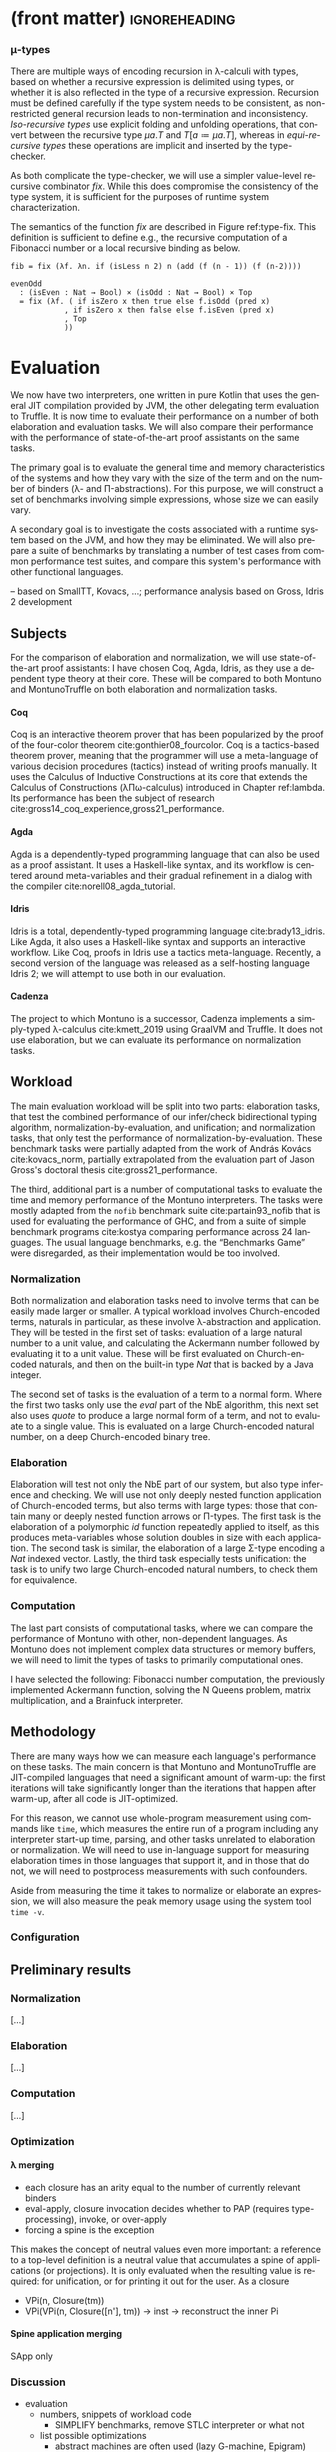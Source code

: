 * (front matter)                                              :ignoreheading:
#+LANGUAGE: en
#+OPTIONS: texht:nil toc:nil author:nil ':t H:4 num:3
#+LATEX_CLASS: fitthesis
#+LATEX_CLASS_OPTIONS: [english,zadani,odsaz]
#+EXCLUDE_TAGS: noexport
#+BIND: org-latex-title-command ""
#+BIND: org-latex-prefer-user-labels t
#+BIND: org-latex-default-figure-position "htb"

#+latex: \setcounter{chapter}{4}
*** μ-types
There are multiple ways of encoding recursion in λ-calculi with types, based on
whether a recursive expression is delimited using types, or whether it is also
reflected in the type of a recursive expression. Recursion must be defined
carefully if the type system needs to be consistent, as non-restricted general
recursion leads to non-termination and inconsistency. /Iso-recursive types/ use
explicit folding and unfolding operations, that convert between the recursive
type $μa.T$ and $T[a≔μa.T]$, whereas in /equi-recursive types/ these operations
are implicit and inserted by the type-checker.

As both complicate the type-checker, we will use a simpler value-level recursive
combinator $fix$. While this does compromise the consistency of the type system,
it is sufficient for the purposes of runtime system characterization.

#+label: type-fix
#+CAPTION: \texttt{fix} semantics
#+ATTR_LaTeX: :options [htb]
#+begin_figure latex
\centering
\begin{tabular}{cc}
\multicolumn{2}{c}{%
\AxiomC{$Γ ⊢ f:A→A$}
\RightLabel{\textbf{(Type-Fix)}}
\UnaryInfC{$Γ ⊢ fix f : A$}
\DisplayProof
} \\[15pt]
\multicolumn{2}{c}{%
\AxiomC{$Γ,x:A ⊢ t:A$}
\RightLabel{\textbf{(Eval-Fix)}}
\UnaryInfC{$Γ ⊢ fix (λx.t) ⟶_β t[x≔(λx.t)] : A$}
\DisplayProof
}
\end{tabular}
#+end_figure

The semantics of the function $fix$ are described in Figure ref:type-fix. This
definition is sufficient to define e.g., the recursive computation of a
Fibonacci number or a local recursive binding as below.

#+begin_src text
fib = fix (λf. λn. if (isLess n 2) n (add (f (n - 1)) (f (n-2))))

evenOdd
  : (isEven : Nat → Bool) × (isOdd : Nat → Bool) × Top
  = fix (λf. ( if isZero x then true else f.isOdd (pred x)
            , if isZero x then false else f.isEven (pred x)
            , Top
            ))
#+end_src




* Evaluation
  :PROPERTIES:
  :CUSTOM_ID: evaluation
  :END:
We now have two interpreters, one written in pure Kotlin that uses the general
JIT compilation provided by JVM, the other delegating term evaluation to
Truffle. It is now time to evaluate their performance on a number of both
elaboration and evaluation tasks. We will also compare their performance with
the performance of state-of-the-art proof assistants on the same tasks.

The primary goal is to evaluate the general time and memory characteristics of
the systems and how they vary with the size of the term and on the number of
binders (λ- and Π-abstractions). For this purpose, we will construct a set of
benchmarks involving simple expressions, whose size we can easily vary.

A secondary goal is to investigate the costs associated with a runtime system
based on the JVM, and how they may be eliminated. We will also prepare a suite
of benchmarks by translating a number of test cases from common performance test
suites, and compare this system's performance with other functional languages.

-- based on SmallTT, Kovacs, ...; performance analysis based on Gross, Idris 2 development

** Subjects
For the comparison of elaboration and normalization, we will use
state-of-the-art proof assistants: I have chosen Coq, Agda, Idris, as they use a
dependent type theory at their core. These will be compared to both Montuno and
MontunoTruffle on both elaboration and normalization tasks.

**** Coq
Coq is an interactive theorem prover that has been popularized by the proof of
the four-color theorem cite:gonthier08_fourcolor. Coq is a tactics-based theorem
prover, meaning that the programmer will use a meta-language of various decision
procedures (tactics) instead of writing proofs manually. It uses the Calculus of
Inductive Constructions at its core that extends the Calculus of Constructions
(λΠω-calculus) introduced in Chapter ref:lambda. Its performance has been the
subject of research cite:gross14_coq_experience,gross21_performance.

**** Agda
Agda is a dependently-typed programming language that can also be used as a
proof assistant. It uses a Haskell-like syntax, and its workflow is centered
around meta-variables and their gradual refinement in a dialog with the compiler
cite:norell08_agda_tutorial.

**** Idris
Idris is a total, dependently-typed programming language
cite:brady13_idris. Like Agda, it also uses a Haskell-like syntax and supports
an interactive workflow. Like Coq, proofs in Idris use a tactics
meta-language. Recently, a second version of the language was released as a
self-hosting language Idris 2; we will attempt to use both in our evaluation.

**** Cadenza
The project to which Montuno is a successor, Cadenza implements a simply-typed
λ-calculus cite:kmett_2019 using GraalVM and Truffle. It does not use
elaboration, but we can evaluate its performance on normalization tasks.

** Workload
The main evaluation workload will be split into two parts: elaboration tasks,
that test the combined performance of our infer/check bidirectional typing
algorithm, normalization-by-evaluation, and unification; and normalization
tasks, that only test the performance of normalization-by-evaluation. These
benchmark tasks were partially adapted from the work of András Kovács
cite:kovacs_norm, partially extrapolated from the evaluation part of Jason
Gross's doctoral thesis cite:gross21_performance.

The third, additional part is a number of computational tasks to evaluate the
time and memory performance of the Montuno interpreters. The tasks were mostly
adapted from the ~nofib~ benchmark suite cite:partain93_nofib that is used for
evaluating the performance of GHC, and from a suite of simple benchmark programs
cite:kostya comparing performance across 24 languages. The usual language
benchmarks, e.g. the "Benchmarks Game" were disregarded, as their implementation
would be too involved.

*** Normalization
Both normalization and elaboration tasks need to involve terms that can be
easily made larger or smaller. A typical workload involves Church-encoded terms,
naturals in particular, as these involve λ-abstraction and application. They
will be tested in the first set of tasks: evaluation of a large natural number
to a unit value, and calculating the Ackermann number followed by evaluating it
to a unit value. These will be first evaluated on Church-encoded naturals, and
then on the built-in type /Nat/ that is backed by a Java integer.

The second set of tasks is the evaluation of a term to a normal form. Where the
first two tasks only use the /eval/ part of the NbE algorithm, this next set also
uses /quote/ to produce a large normal form of a term, and not to evaluate to a
single value. This is evaluated on a large Church-encoded natural number, on a
deep Church-encoded binary tree.

\missingfigure{(a) forceNat (b) n2M term}

\missingfigure{(a) ackermann (b) binary tree}

*** Elaboration
Elaboration will test not only the NbE part of our system, but also type
inference and checking. We will use not only deeply nested function application
of Church-encoded terms, but also terms with large types: those that contain
many or deeply nested function arrows or Π-types. The first task is the
elaboration of a polymorphic /id/ function repeatedly applied to itself, as this
produces meta-variables whose solution doubles in size with each application.
The second task is similar, the elaboration of a large Σ-type encoding a /Nat/
indexed vector. Lastly, the third task especially tests unification: the
task is to unify two large Church-encoded natural numbers, to check them for
equivalence.

\missingfigure{(a) id id id id with and without implicits (b) Sigma vector}

\missingfigure{Eq, refl, n2Mb}

*** Computation
The last part consists of computational tasks, where we can compare the
performance of Montuno with other, non-dependent languages. As Montuno does not
implement complex data structures or memory buffers, we will need to limit the
types of tasks to primarily computational ones.

I have selected the following: Fibonacci number computation, the previously
implemented Ackermann function, solving the N Queens problem, matrix
multiplication, and a Brainfuck interpreter.

\missingfigure{(a) Brainfuck. (b) matrix multiplication in Montuno}

** Methodology
There are many ways how we can measure each language's performance on these
tasks. The main concern is that Montuno and MontunoTruffle are JIT-compiled
languages that need a significant amount of warm-up: the first iterations will take
significantly longer than the iterations that happen after warm-up, after all
code is JIT-optimized.

For this reason, we cannot use whole-program measurement using commands like
~time~, which measures the entire run of a program including any interpreter
start-up time, parsing, and other tasks unrelated to elaboration or
normalization. We will need to use in-language support for measuring elaboration
times in those languages that support it, and in those that do not, we will need
to postprocess measurements with such confounders.

Aside from measuring the time it takes to normalize or elaborate an expression,
we will also measure the peak memory usage using the system tool ~time -v~.

\missingfigure{(a),(b),(c),(d) Commands for Coq, Agda, Idris, Montuno}

*** Configuration
\missingfigure{Table with machine specs}

** Preliminary results
*** Normalization
\missingfigure{A single large bar graph, grouped by language, four tasks in a group}

#+comment: https://tex.stackexchange.com/questions/156964/guide-to-draw-charts-basic-pie-bar-from-data
#+comment: https://github.com/MartinThoma/LaTeX-examples/blob/master/tikz/bar-chart-grouping/bar-chart-grouping.tex
#+comment: https://latexdraw.com/bar-charts-in-latex-step-by-step-tikz-tutorial/#t-1611605009264
#+begin_export latex
\pgfplotstableread[row sep=\\,col sep=&]{
    interval & carT & carD & carR \\
    0--2     & 1.2  & 0.1  & 0.2  \\
    2--5     & 12.8 & 3.8  & 4.9  \\
    5--10    & 15.5 & 10.4 & 13.4 \\
    10--20   & 14.0 & 17.3 & 22.2 \\
    20--50   & 7.9  & 21.1 & 27.0 \\
    50+      & 3.0  & 22.3 & 28.6 \\
    }\norm
#+end_export

#+label:norm-results
#+caption: Preliminary results of normalization tasks
#+begin_figure latex
\begin{tikzpicture}
    \begin{axis}[
            ybar,
            bar width=.5cm,
            width=\textwidth,
            height=.5\textwidth,
            legend style={at={(0.5,1)},
                anchor=north,legend columns=-1},
            symbolic x coords={0--2,2--5,5--10,10--20,20--50,50+},
            xtick=data,
            nodes near coords,
            nodes near coords align={vertical},
            ymin=0,ymax=35,
            ylabel={\%},
        ]
        \addplot table[x=interval,y=carT]{\norm};
        \addplot table[x=interval,y=carD]{\norm};
        \addplot table[x=interval,y=carR]{\norm};
        \legend{Trips, Distance, Energy}
    \end{axis}
\end{tikzpicture}
#+end_figure

[...]

*** Elaboration
\missingfigure{A single large bar graph, grouped by language, three tasks in a group}

[...]

*** Computation
\missingfigure{A single large bar graph, grouped by language, four tasks in a group}

[...]

*** Optimization
**** λ merging
  - each closure has an arity equal to the number of currently relevant binders
  - eval-apply, closure invocation decides whether to PAP (requires type-processing), invoke, or over-apply
  - forcing a spine is the exception
This makes the concept of neutral values even more important: a reference to a
top-level definition is a neutral value that accumulates a spine of applications
(or projections). It is only evaluated when the resulting value is required: for
unification, or for printing it out for the user. As a closure 

  - VPi(n, Closure(tm))
  - VPi(VPi(n, Closure([n'], tm)) -> inst -> reconstruct the inner Pi

**** Spine application merging
SApp only

**** 

*** Discussion
- evaluation
  - numbers, snippets of workload code
    - SIMPLIFY benchmarks, remove STLC interpreter or what not
  - list possible optimizations
    - abstract machines are often used (lazy G-machine, Epigram)
    - type erasure
    - unboxed values for Truffle
    - λ-merging - requires elaboration changes
    - static code flow analysis (will we apply, or pap?), as well
    - low-level optimizations
      - unfolding recursive algorithm into explicit stack-based one
      - pair representation - nested pairs -> arrays, OSM
    - renaming and including only free variables - but! indices/levels mean that we can refer to arbitrary values in the general case
  - mention rewrite again (previous version had even worse performance)
  - JIT not suitable for elaboration, many small expressions
  - JIT very suitable for evaluation, so even it JIT did not perform well during NbE and typing, Enso uses Truffle for its evaluation speed
  - More sharing (CSE) would obviate the need for a JIT even more
  - re-adding lazy evaluation would speed up computations like const 1 (fib 100)
  - COMPARE:
    - agda, idris, coq, montuno (whole program runtime, JIT averaged over 100 invocations, others are non-JIT)
    - constant factors: empty program runtime
    - montuno with both "compilers", compare Nat built-ins
  - MENTION:
    - OOP for name resolution: static references to Metas, can be replaced using a la IOVars
    - Lazy evaluation is impractical, but possible (see FastR)
    - NbE is impractical for Truffle implementation (function invocation overhead) compared to GHC and similar abstract machines
    - what's the fast and slow path in Truffle with NbE???
    - overhead of lazy evaluation on small terms vs eager evaluation of large terms!
    - TESTING is only possible via the POLYGLOT interface - originally, only for demo purposes, but necessary!
- discussion
  - normalization-bench, Scala results
  - LIMITATIONS of my solution - incomplete implementation, insufficient tests, likely bugs to be found
  - Cadenza follow-up unsuccessful, it did not use NbE

* Optimizations: Making MontunoTruffle fast
   :PROPERTIES:
   :CUSTOM_ID: optimizations
   :END:
** Possible performance problem sources
Reiterate JGross

how to find out whether X is relevant to us or not? How to prove the effect of JIT?

Show asymptotes - binders, terms, sizes

Show the graphs - large values, many iterations (warmup), sharing

** Possible optimizations
Show before and afters for each optimization

What does Enso do, optimization phases?

What can we do?

Hash consing = sharing structurally equal values in the environment. See below from Kmett:
https://gist.github.com/ekmett/6c64c3815f9949d067d8f9779e2347ef

Inlining, let-floating

Avoid thunk chaining: box(box(box(() => x))

Frame slot clearing - simplifies Graal's role, as Graal tracks dataflow, and
this shortens an object's lifetime

Static optimization  - changing the structure of the interpreter so that it
would be faster even without JIT

Dynamic optimization - using more Truffle-specific features, so that Graal can
more efficiently optimize the code: CompilerDirectives, BranchProfiles,
TruffleBoundaries, inline caches, ControlFlowExceptions

"Immutable, except to simplify" + assumptions
Maximize evaluation sharing - globals, cache, ?

- cite:blaguszewski10_llvm - potential optimizations, LLVM impl, closures
- cite:gross14_coq_experience - Coq experience, a few reasons, comparison
- cite:gross21_performance - a lot of reasons in Coq
- cite:eisenberg20_stitch - CSE

Ruby uses threads, can we? Automatic parallelism
- cite:reid98_resumable_holes - concurrency & parallelism in GHC evaluation
- cite:hughes82_supercombinators - CAFs? Lazy evaluation?

Think about the fast vs slow path!

- cite:zheng17_deoptimization - reasons for deoptimization

OSM in DynSem:
- DynSem also had to consider concept mapping: a program graph starts with generic node operations that immediately specialize to language-specific operations during their first execution
- HashMaps are efficient, but bring downsides. The Graal compiler cannot see inside the HashMap methods, and so cannot analyze data flow in them and use it to optimize them.
- DynSem also had to deal with runtime specification of environment manipulation as this is also supplied by the language specification. Also split between local short-lived values inside frames, and long-lived heap variables.
- Relevant to us is their use of the Object Storage Model, which they use to model variable scoping which is the processed into fixed-shape stack frames (separate from the Truffle Frames, this is a meta-interpreter). OSM's use case is ideal for when all objects of a certain type have a fixed shape. This is ideal for us, as tuples and named records have, by definition, a fixed shape (unlike Ruby etc. we do not support dynamic object reshaping, obviously).
- They did it separately from the Virtual/MaterializedFrame functionality to avoid the overhead of MaterializedFrames that Graal cannot optimize away.
- Truffle/Graal discourage the use of custom collections, and instead push developers towards Frames (which support by-name lookups) and Objects (same).

To enhance compilation specialization/inlining:
- Visualizations of call graphs - whether or not node children are stable calls
- Most DynSem calls are not stable calls, they are dispatched on runtime based on arguments - something that Graal does not see as stable (CompilationFinal)
- Two types of rules: mono- and polymorphic. based on whether they are called with different types of values at runtime. Poly- are not inlined
- DynSem found two types: dynamic dispatch (meta-interpreter depended on runtime info), and structural dispatch (based on the program AST and not on values). This is similar to our EvalNode, QuoteNode and similar, which depend on the type of the value
- Overloaded rules--rules with the same input shape--are merged into a single FusedRule node and iterated over with @ExplodeLoop.
- For mono/polymorphic rules, they use an assumption that a rule is monomorphic, specialize the rule, and recompile if it becomes polymorphic.
- Inlining nodes - polymorphic rules reduced to a set of monomorphic rules - a rule from the registry is cloned in an uninitialized state in a monomorphic call site and "inlined" (in a CompilationFinal field)
- They use a central registry of CallTargets that contain rules that they can clone and adopt locally if necessary to specialize--we can do the same!
- Disadvantages: there is more to compile and inline by Graal, instead of a CallTarget, they use a child. Likely to take longer to stabilize, but faster in the end.

** Tools
The results of Montuno need to be further evaluated. Graal and Truffle provide

*** Ideal Graph Visualizer
A graphical program that serves to visualize the process of Truffle graph optimization. When configured correctly, the IGV will receive the results of all partial evaluations.

*** CPU Sampler
#+COMMENT: https://github.com/oracle/graal/blob/master/truffle/docs/Profiling.md

Running the language launcher with the options ~--cpusampler --cpusampler.Delay=MILLISECONDS~ will start the CPU sampler. This tool serves to profile the guest language (as opposed to the regular JDK Async Profiler which will profile the entire process.

~--cpusampler.Delay~ helps to not include warm-up time in the results.

Using additional options (~--cpusampler --cpusampler.SampleInternal --cpusampler.Mode=roots --cpusampler.Output=json~) and postprocessing the generated JSON with an additional script we can create a so-called flamegraph with the results of the sampling.

#+COMMENT: https://github.com/eregon/FlameGraph/blob/graalvm/stackcollapse-graalvm.rb

*** Renaissance
cite:prokopec19_renaissance

- a set of benchmarks and measurement tools
- measures: synchronized, object.wait, object.notify, atomic ops, park
  operations, average cpu usage, cache misses, objects allocated, arrays
  allocated, method calls, dynamic method calls
- needs us to package it in a special way, but useful to compare between truffle
  optimization versions
- https://github.com/Gwandalff/krun-dsl-benchmarks is an alternative that has
  examples with Truffle, measures only s/op
** Glued evaluation
An optimization technique that attempts to avoid even more computation.

Parallel operation on two types of values, glued and local. Glued are lazily evaluated to a fully unfolded form; local are eagerly computed to a head-normal form but not fully unfolded, to prevent size explosions. This results in better performance in a large class of programs, although it is not an asymptotic improvement, as we have a small eagerly evaluated term for quoting, and a large lazily evaluated for conversion checking.

This is another case of specialization: we have two operations to perform on the same class of values, but each operation has its own requirements; in this case, on the size of the terms as in quoting we want a small folded value but require the full term for conversion checking.

cite:kaposi19_gluing

https://eutypes.cs.ru.nl/eutypes_pmwiki/uploads/Meetings/Kovacs_slides.pdf

** Splitting
type specializations/dict passing

** Function dispatch
lambda merging

eta expansion

** Caching and sharing
Sharing computation and common values

Multiple references to the same object

let-floating

inlinable functions

** Specializations

**** Truffle recommended optimizations
The optimization workflow recommended by the Truffle developers is as follows:
1. Run with a profiler to sample the application and identify responsible compilation units. Use a sampling delay (--cpusampler.Delay=MILLISECONDS) to only profile after warmup. See the Profiling guide.
2. Understand what is being compiled and look for deoptimizations. Methods that are listed to run mostly in the interpreter likely have a problem with deoptimization.
3. Simplify the code as much as possible where it still shows the performance problem.
4. Enable performance warnings and list boundary calls.
5. Dump the Graal graph of the responsible compilation unit and look at the phase After TruffleTier.
   1. Look at the Graal graphs at the phases After TruffleTier and After PartialEscape and check if it is what you would expect. If there are nodes there that you do not want to be there, think about how to guard against including them. If there are more complex nodes there than you want, think about how to add specialisations that generate simpler code. If there are nodes you think should be there in a benchmark that are not, think about how to make values dynamic so they are not optimized away.
6. Search for Invoke nodes in the Graal IR. Invoke nodes that are not representing guest language calls should be specialized away. This may not be always possible, e.g., if the method does I/O.
7. Search for control flow splits (red lines) and investigate whether they result from control flow caused by the guest application or are just artifacts from the language implementation. The latter should be avoided if possible.
8. Search for indirections in linear code (Load and LoadIndexed) and try to minimize the code. The less code that is on the hot-path the better.

---
Add more info on splitting!!

- ~--engine.TraceCompilation~ prints a line for each method compilation
- ~--engine.TraceCompilationDetail~ prints a line for compilation queuing, start, and finish
- ~--engine.TraceCompilationAST~ prints the entire compiled AST
- ~--engine.TraceInlining~ prints inlining decision details
- ~--engine.TraceSplitting~ prints splitting decisions
- ~--engine.TraceTransferToInterpreter~ prints a stack trace for each explicit invalidation
- ~--engine.TracePerformanceWarnings=(call|instanceof|store|all)~
  - ~call~ prints when PE cannot inline a call
  - ~instanceof~ prints when PE cannot resolve virtual ~instanceof~ to a specific type
  - ~store~ prints when PE store location argument is not compilation final
- ~--engine.CompilationStatistics~ prints total compilation statistics
- ~--engine.CompilationStatisticDetails~ prints compilation histograms for each node
- ~--engine.TraceMethodExpansion=truffleTier~ prints a tree of all expanded Java methods
- ~--engine.TraceNodeExpansion=truffleTier~ prints a tree of all expanded Nodes
- ~--engine.MethodExpansionStatistics=truffleTier~ prints total Graal nodes produced by a method
- ~--engine.NodeExpansionStatistics=truffleTier~ also includes Graal specializations
- ~--engine.InstrumentBoundaries~ prints info about boundaries encountered (should be minimized)
- ~--engine.InstrumentBranches~ prints info about branch profiles
- ~--engine.SpecializationStatistics~ prints details about specializations performed
- ~--vm.XX:+TraceDeoptimization~ prints all deoptimizations
- ~--vm.XX:+TraceDeoptimizationDetails~ prints all deoptimizations with details

It is also possible to control what is being compiled, add details to IGV graphs dumped, and print the exact assembly produced: see https://github.com/oracle/graal/blob/master/truffle/docs/Optimizing.md.

**** How to debug specializations
*Specialization histogram:* If compiled with ~-Atruffle.dsl.GenerateSpecializationStatistics=true~ and executed with ~--engine.SpecializationHistogram~, Truffle DSL will compile the nodes in a special way and show a table of the specializations performed during the execution of a program.

Example shown at
https://github.com/oracle/graal/blob/master/truffle/docs/SpecializationHistogram.md,
maybe include the table?

*Slow path only:* If compiled with ~-Atruffle.dsl.GenerateSlowPathOnly=true~, Truffle will only execute the last, most generic specialization, and will ignore all fast path specializations.


* Discussion
*Truffle is not primarily aimed at statically-typed languages or functional
languages. Its most easily accessible benefits lie in speculative optimization
of dynamically typed code and inline caches, where generic object-oriented code
can be specialized to a specific value type. Statically-typed languages have a
lot more information regarding the values that will flow through a function, and
e.g. GHC has a specific /specialization/ compiler pass.

However, there is a lot of overlap between the static optimizations done by
e.g. GHC and runtime optimizations done by Graal. An example would be
unfolding/inlining, where the compiler needs to make a single decision of
whether to replace a call to a function with its definition -- a decision that
depends on the size of the definition, whether they are in the same module, and
other heuristics cite:jones02_inliner. A Truffle interpreter would be able to
postpone the decision until execution time, when the definition could be inlined
if the call happened enough times.

* Results


   (A few pages)

One-to-one evaluation and discussion of directly comparable subjects, confidence
intervals, likely causes of improvements/regressions, iterations to
steady-state.

** Discussion
Size of codebase

Effort required

Effect produced

Is this road viable?

** Next work
(A few pages, subsections/mini-headers)

FFI, tooling

RPython, K Framework - exploration

SPMD on Truffle, Array languages

More type extensions OR totality (as a proof assistent)

Finite types, universes, no type in type, HoTT, CoC

Is this useful at all? What's the benefit for the world? (in evaluation)

next work: LF, techniques, extensions, real language


* Bibliography                                                :ignoreheading:
bibliographystyle:abbrv
bibliography:bibliography.bib
* Footnotes
